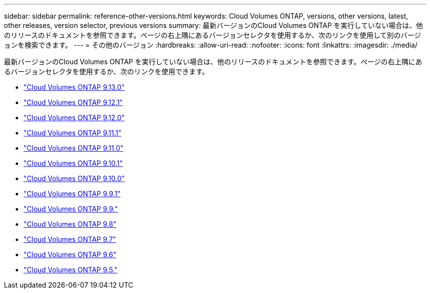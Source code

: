 ---
sidebar: sidebar 
permalink: reference-other-versions.html 
keywords: Cloud Volumes ONTAP, versions, other versions, latest, other releases, version selector, previous versions 
summary: 最新バージョンのCloud Volumes ONTAP を実行していない場合は、他のリリースのドキュメントを参照できます。ページの右上隅にあるバージョンセレクタを使用するか、次のリンクを使用して別のバージョンを検索できます。 
---
= その他のバージョン
:hardbreaks:
:allow-uri-read: 
:nofooter: 
:icons: font
:linkattrs: 
:imagesdir: ./media/


[role="lead"]
最新バージョンのCloud Volumes ONTAP を実行していない場合は、他のリリースのドキュメントを参照できます。ページの右上隅にあるバージョンセレクタを使用するか、次のリンクを使用できます。

* link:https://docs.netapp.com/us-en/cloud-volumes-ontap-relnotes/index.html["Cloud Volumes ONTAP 9.13.0"^]
* link:https://docs.netapp.com/us-en/cloud-volumes-ontap-9121-relnotes/index.html["Cloud Volumes ONTAP 9.12.1"^]
* link:https://docs.netapp.com/us-en/cloud-volumes-ontap-9120-relnotes/index.html["Cloud Volumes ONTAP 9.12.0"^]
* link:https://docs.netapp.com/us-en/cloud-volumes-ontap-9111-relnotes/index.html["Cloud Volumes ONTAP 9.11.1"^]
* link:https://docs.netapp.com/us-en/cloud-volumes-ontap-9110-relnotes/index.html["Cloud Volumes ONTAP 9.11.0"^]
* link:https://docs.netapp.com/us-en/cloud-volumes-ontap-9101-relnotes/index.html["Cloud Volumes ONTAP 9.10.1"^]
* link:https://docs.netapp.com/us-en/cloud-volumes-ontap-9100-relnotes/index.html["Cloud Volumes ONTAP 9.10.0"^]
* link:https://docs.netapp.com/us-en/cloud-volumes-ontap-991-relnotes/index.html["Cloud Volumes ONTAP 9.9.1"^]
* link:https://docs.netapp.com/us-en/cloud-volumes-ontap-990-relnotes/index.html["Cloud Volumes ONTAP 9.9."^]
* link:https://docs.netapp.com/us-en/cloud-volumes-ontap-98-relnotes/index.html["Cloud Volumes ONTAP 9.8"^]
* link:https://docs.netapp.com/us-en/cloud-volumes-ontap-97-relnotes/index.html["Cloud Volumes ONTAP 9.7"^]
* link:https://docs.netapp.com/us-en/cloud-volumes-ontap-96-relnotes/index.html["Cloud Volumes ONTAP 9.6"^]
* link:https://docs.netapp.com/us-en/cloud-volumes-ontap-95-relnotes/index.html["Cloud Volumes ONTAP 9.5."^]

